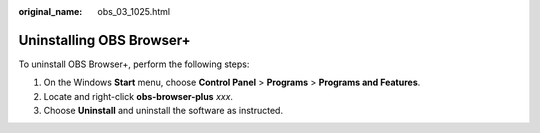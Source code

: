 :original_name: obs_03_1025.html

.. _obs_03_1025:

Uninstalling OBS Browser+
=========================

To uninstall OBS Browser+, perform the following steps:

#. On the Windows **Start** menu, choose **Control Panel** > **Programs** > **Programs and Features**.
#. Locate and right-click **obs-browser-plus** *xxx*.
#. Choose **Uninstall** and uninstall the software as instructed.
